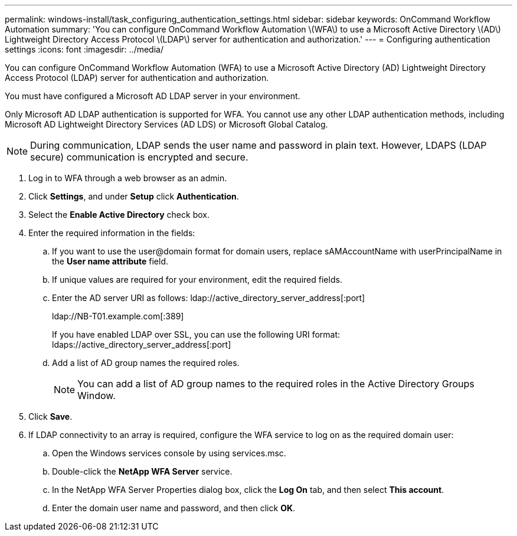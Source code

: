 ---
permalink: windows-install/task_configuring_authentication_settings.html
sidebar: sidebar
keywords: OnCommand Workflow Automation
summary: 'You can configure OnCommand Workflow Automation \(WFA\) to use a Microsoft Active Directory \(AD\) Lightweight Directory Access Protocol \(LDAP\) server for authentication and authorization.'
---
= Configuring authentication settings
:icons: font
:imagesdir: ../media/

You can configure OnCommand Workflow Automation (WFA) to use a Microsoft Active Directory (AD) Lightweight Directory Access Protocol (LDAP) server for authentication and authorization.

You must have configured a Microsoft AD LDAP server in your environment.

Only Microsoft AD LDAP authentication is supported for WFA. You cannot use any other LDAP authentication methods, including Microsoft AD Lightweight Directory Services (AD LDS) or Microsoft Global Catalog.

NOTE: During communication, LDAP sends the user name and password in plain text. However, LDAPS (LDAP secure) communication is encrypted and secure.

. Log in to WFA through a web browser as an admin.
. Click *Settings*, and under *Setup* click *Authentication*.
. Select the *Enable Active Directory* check box.
. Enter the required information in the fields:
 .. If you want to use the user@domain format for domain users, replace sAMAccountName with userPrincipalName in the *User name attribute* field.
 .. If unique values are required for your environment, edit the required fields.
 .. Enter the AD server URI as follows: ldap://active_directory_server_address[:port]
+
ldap://NB-T01.example.com[:389]
+
If you have enabled LDAP over SSL, you can use the following URI format: ldaps://active_directory_server_address[:port]

 .. Add a list of AD group names the required roles.
+
NOTE: You can add a list of AD group names to the required roles in the Active Directory Groups Window.
. Click *Save*.
. If LDAP connectivity to an array is required, configure the WFA service to log on as the required domain user:
 .. Open the Windows services console by using services.msc.
 .. Double-click the *NetApp WFA Server* service.
 .. In the NetApp WFA Server Properties dialog box, click the *Log On* tab, and then select *This account*.
 .. Enter the domain user name and password, and then click *OK*.
